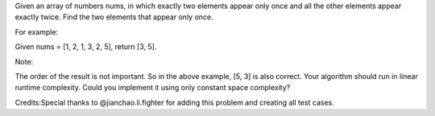 Given an array of numbers nums, in which exactly two elements appear
only once and all the other elements appear exactly twice. Find the two
elements that appear only once.

For example:

Given nums = [1, 2, 1, 3, 2, 5], return [3, 5].

Note:

The order of the result is not important. So in the above example, [5,
3] is also correct. Your algorithm should run in linear runtime
complexity. Could you implement it using only constant space complexity?

Credits:Special thanks to @jianchao.li.fighter for adding this problem
and creating all test cases.

